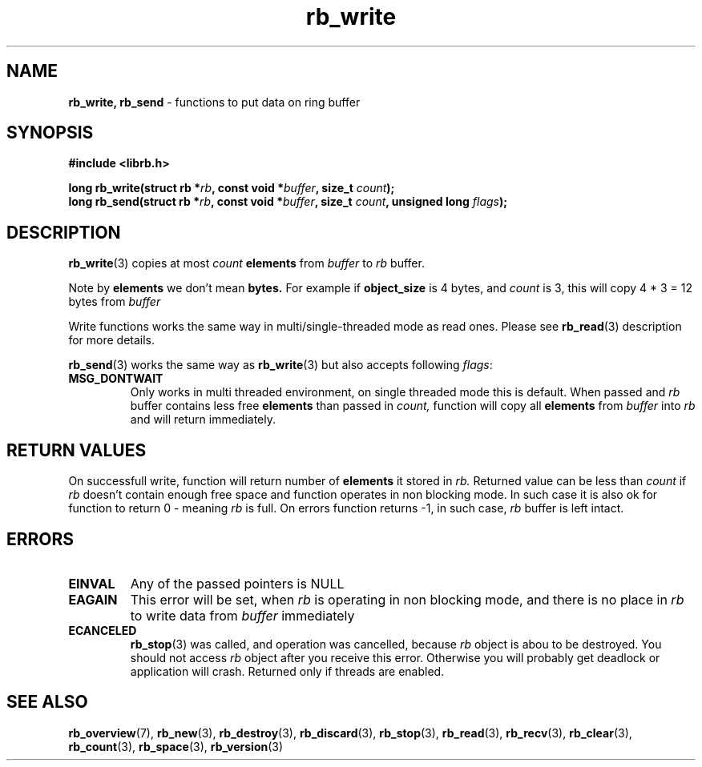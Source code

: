.TH "rb_write" "3" " 5 February 2018 (v3.0.0)" "bofc.pl"
.SH NAME
.PP
.BR rb_write,
.B rb_send
- functions to put data on ring buffer
.SH SYNOPSIS
.PP
.BI "#include <librb.h>"
.PP
.BI "long rb_write(struct rb *" rb ", const void *" buffer ", \
size_t " count ");"
.br
.BI "long rb_send(struct rb *" rb ", const void *" buffer ", \
size_t " count ", unsigned long " flags ");"
.SH DESCRIPTION
.PP
.BR rb_write (3)
copies at most
.I count
.B elements
from
.I buffer
to
.I rb
buffer.
.PP
Note by
.B elements
we don't mean
.BR bytes.
For example if
.B object_size
is 4 bytes, and
.I count
is 3, this will copy 4 * 3 = 12 bytes from
.I buffer
.PP
Write functions works the same way in multi/single-threaded mode as read ones.
Please see
.BR rb_read (3)
description for more details.
.PP
.BR rb_send (3)
works the same way as
.BR rb_write (3)
but also accepts following
.IR flags :
.TP
.B MSG_DONTWAIT
Only works in multi threaded environment, on single threaded mode this is
default.
When passed and
.I rb
buffer contains less free
.B elements
than passed in
.IR count,
function will copy all
.B elements
from
.I buffer
into
.I rb
and will return immediately.
.SH RETURN VALUES
.PP
On successfull write, function will return number of
.B elements
it stored in
.IR rb.
Returned value can be less than
.I count
if
.I rb
doesn't contain enough free space and function operates in non blocking mode.
In such case it is also ok for function to return 0 - meaning
.I rb
is full.
On errors function returns -1, in such case,
.I rb
buffer is left intact.
.SH ERRORS
.TP
.B EINVAL
Any of the passed pointers is NULL
.TP
.B EAGAIN
This error will be set, when
.I rb
is operating in non blocking mode, and there is no place in
.I rb
to write data from
.I buffer
immediately
.TP
.B ECANCELED
.BR rb_stop (3)
was called, and operation was cancelled, because
.I rb
object is abou to be destroyed.
You should not access
.I rb
object after you receive this error.
Otherwise you will probably get deadlock or application will crash.
Returned only if threads are enabled.
.SH SEE ALSO
.PP
.BR rb_overview (7),
.BR rb_new (3),
.BR rb_destroy (3),
.BR rb_discard (3),
.BR rb_stop (3),
.BR rb_read (3),
.BR rb_recv (3),
.BR rb_clear (3),
.BR rb_count (3),
.BR rb_space (3),
.BR rb_version (3)
